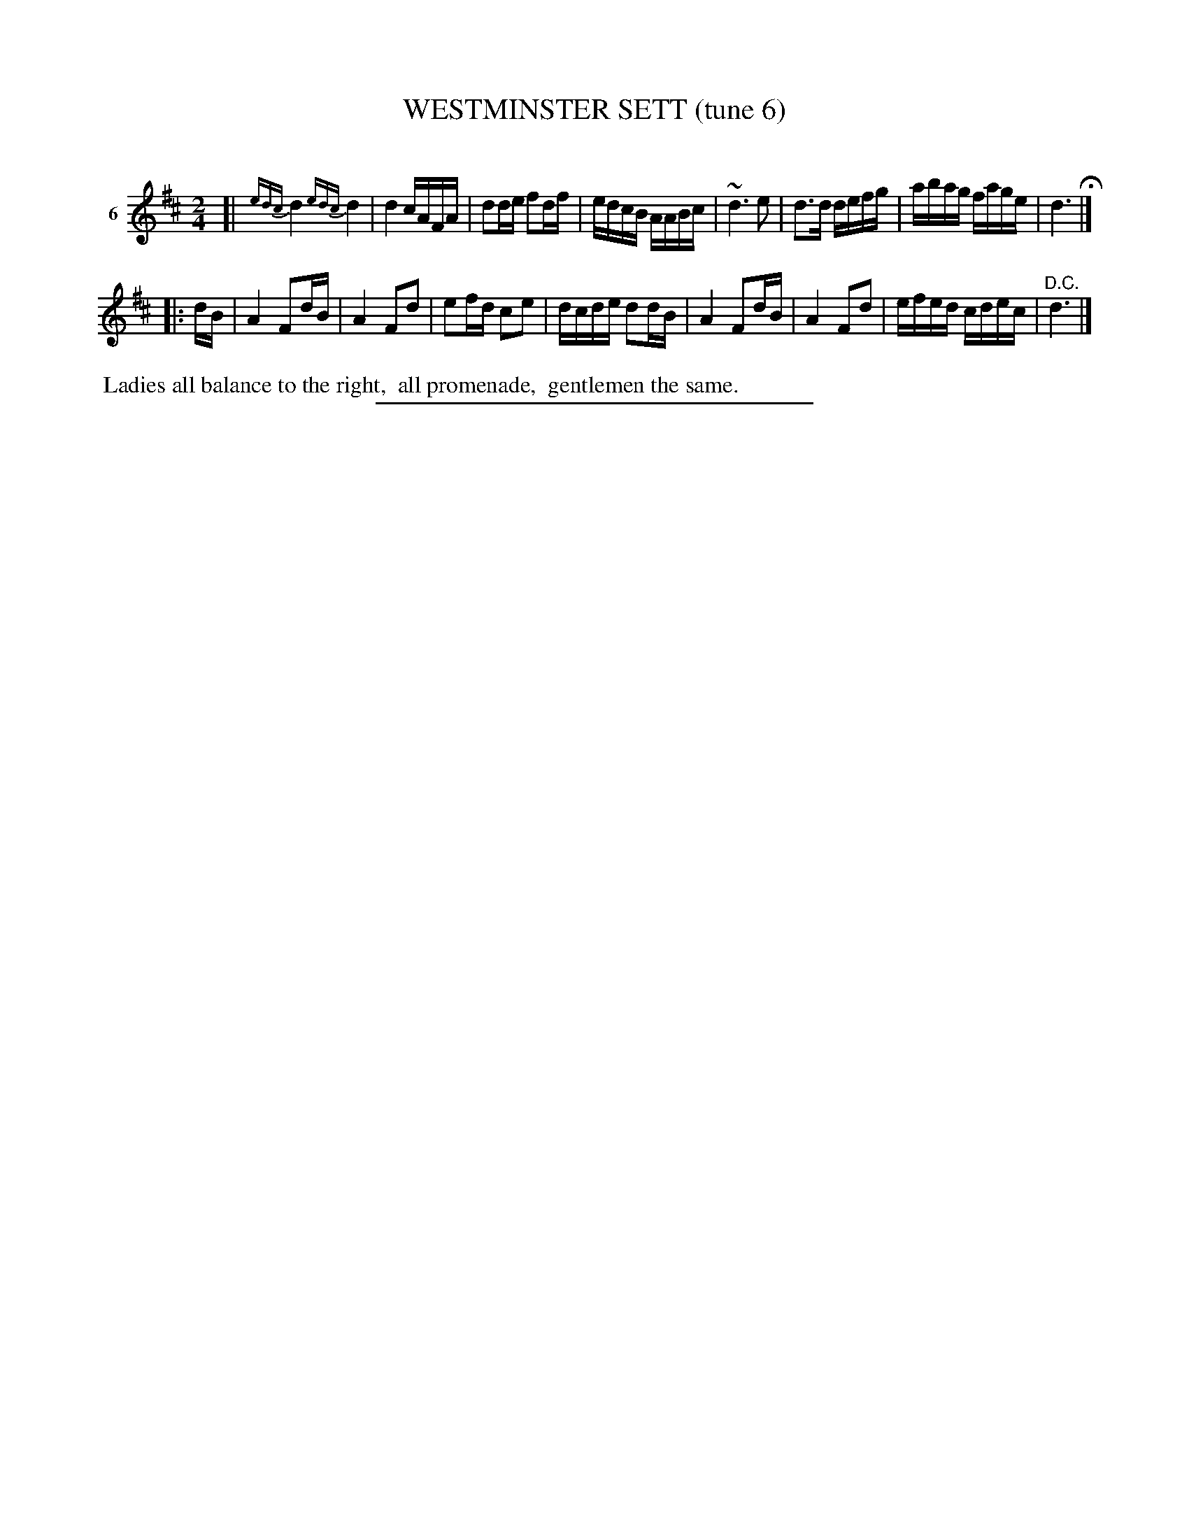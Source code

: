 X: 21293
T: WESTMINSTER SETT (tune 6)
C:
%R: reel
B: Elias Howe "The Musician's Companion" 1843 p.129 #3
S: http://imslp.org/wiki/The_Musician's_Companion_(Howe,_Elias)
Z: 2015 John Chambers <jc:trillian.mit.edu>
N: The first "turn" ornament was drawn before the initial bar line, but some ABC software can't handle that.
N: The 2nd strain has an initial repeat, but no final repeat.
M: 2/4
L: 1/16
K: D
% - - - - - - - - - - - - - - - - - - - - - - - - - - - - -
V: 1 name="6"
[|{edc}\
d4 {edc}d4 | d4 cAFA | d2de f2df | edcB AABc |\
~d6 e2 | d3d defg | abag fage | d6 H|]
|: dB |\
A4 F2dB | A4 F2d2 | e2fd c2e2 | dcde d2dB |\
A4 F2dB | A4 F2d2 | efed cdec | "^D.C."d6 |]
% - - - - - - - - - - Dance description - - - - - - - - - -
%%begintext align
%% Ladies all balance to the right,
%% all promenade,
%% gentlemen the same.
%%endtext
% - - - - - - - - - - - - - - - - - - - - - - - - - - - - -
%%sep 1 1 300
